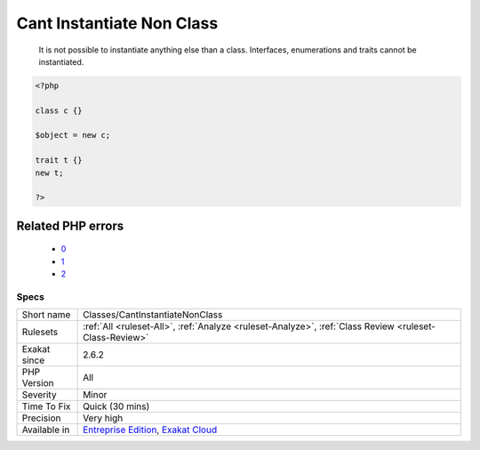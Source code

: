 .. _classes-cantinstantiatenonclass:

.. _cant-instantiate-non-class:

Cant Instantiate Non Class
++++++++++++++++++++++++++

  It is not possible to instantiate anything else than a class. Interfaces, enumerations and traits cannot be instantiated.

.. code-block:: php
   
   <?php
   
   class c {} 
   
   $object = new c;
   
   trait t {}
   new t;
   
   ?>
Related PHP errors 
-------------------

  + `0 <https://php-errors.readthedocs.io/en/latest/messages/+Cannot+instantiate+trait+t+.html>`_
  + `1 <https://php-errors.readthedocs.io/en/latest/messages/+Cannot+instantiate+interface+i+.html>`_
  + `2 <https://php-errors.readthedocs.io/en/latest/messages/+Cannot+instantiate+enum+e+.html>`_




Specs
_____

+--------------+-------------------------------------------------------------------------------------------------------------------------+
| Short name   | Classes/CantInstantiateNonClass                                                                                         |
+--------------+-------------------------------------------------------------------------------------------------------------------------+
| Rulesets     | :ref:`All <ruleset-All>`, :ref:`Analyze <ruleset-Analyze>`, :ref:`Class Review <ruleset-Class-Review>`                  |
+--------------+-------------------------------------------------------------------------------------------------------------------------+
| Exakat since | 2.6.2                                                                                                                   |
+--------------+-------------------------------------------------------------------------------------------------------------------------+
| PHP Version  | All                                                                                                                     |
+--------------+-------------------------------------------------------------------------------------------------------------------------+
| Severity     | Minor                                                                                                                   |
+--------------+-------------------------------------------------------------------------------------------------------------------------+
| Time To Fix  | Quick (30 mins)                                                                                                         |
+--------------+-------------------------------------------------------------------------------------------------------------------------+
| Precision    | Very high                                                                                                               |
+--------------+-------------------------------------------------------------------------------------------------------------------------+
| Available in | `Entreprise Edition <https://www.exakat.io/entreprise-edition>`_, `Exakat Cloud <https://www.exakat.io/exakat-cloud/>`_ |
+--------------+-------------------------------------------------------------------------------------------------------------------------+


